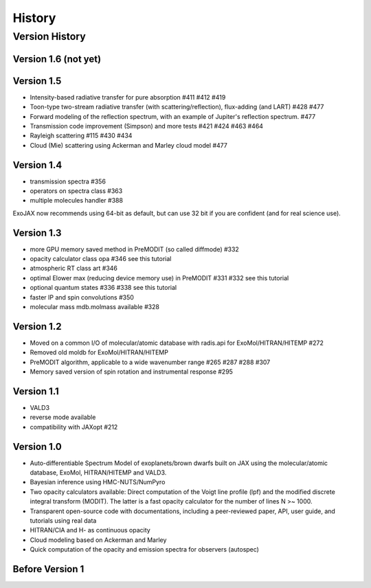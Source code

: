History
===============

Version History
^^^^^^^^^^^^^^^^^^^^

Version 1.6 (not yet)
-----------------------




Version 1.5
-----------------------

- Intensity-based radiative transfer for pure absorption #411 #412 #419
- Toon-type two-stream radiative transfer (with scattering/reflection), flux-adding (and LART) #428 #477
- Forward modeling of the reflection spectrum, with an example of Jupiter's reflection spectrum. #477
- Transmission code improvement (Simpson) and more tests #421 #424 #463 #464
- Rayleigh scattering #115 #430 #434
- Cloud (Mie) scattering using Ackerman and Marley cloud model #477

Version 1.4
-------------------

- transmission spectra #356
- operators on spectra class #363
- multiple molecules handler #388

ExoJAX now recommends using 64-bit as default, but can use 32 bit if you are confident (and for real science use).


Version 1.3
-------------------

- more GPU memory saved method in PreMODIT (so called diffmode) #332
- opacity calculator class opa #346 see this tutorial
- atmospheric RT class art #346
- optimal Elower max (reducing device memory use) in PreMODIT #331 #332 see this tutorial
- optional quantum states #336 #338 see this tutorial
- faster IP and spin convolutions #350
- molecular mass mdb.molmass available #328

Version 1.2
-------------------

- Moved on a common I/O of molecular/atomic database with radis.api for ExoMol/HITRAN/HITEMP #272
- Removed old moldb for ExoMol/HITRAN/HITEMP
- PreMODIT algorithm, applicable to a wide wavenumber range #265 #287 #288 #307
- Memory saved version of spin rotation and instrumental response #295


Version 1.1
-------------------

- VALD3
- reverse mode available
- compatibility with JAXopt #212 

Version 1.0
-------------------

- Auto-differentiable Spectrum Model of exoplanets/brown dwarfs built on JAX using the molecular/atomic database, ExoMol, HITRAN/HITEMP and VALD3.
- Bayesian inference using HMC-NUTS/NumPyro
- Two opacity calculators available: Direct computation of the Voigt line profile (lpf) and the modified discrete integral transform (MODIT). The latter is a fast opacity calculator for the number of lines N >~ 1000.
- Transparent open-source code with documentations, including a peer-reviewed paper, API, user guide, and tutorials using real data
- HITRAN/CIA and H- as continuous opacity
- Cloud modeling based on Ackerman and Marley
- Quick computation of the opacity and emission spectra for observers (autospec)

Before Version 1
----------------------

